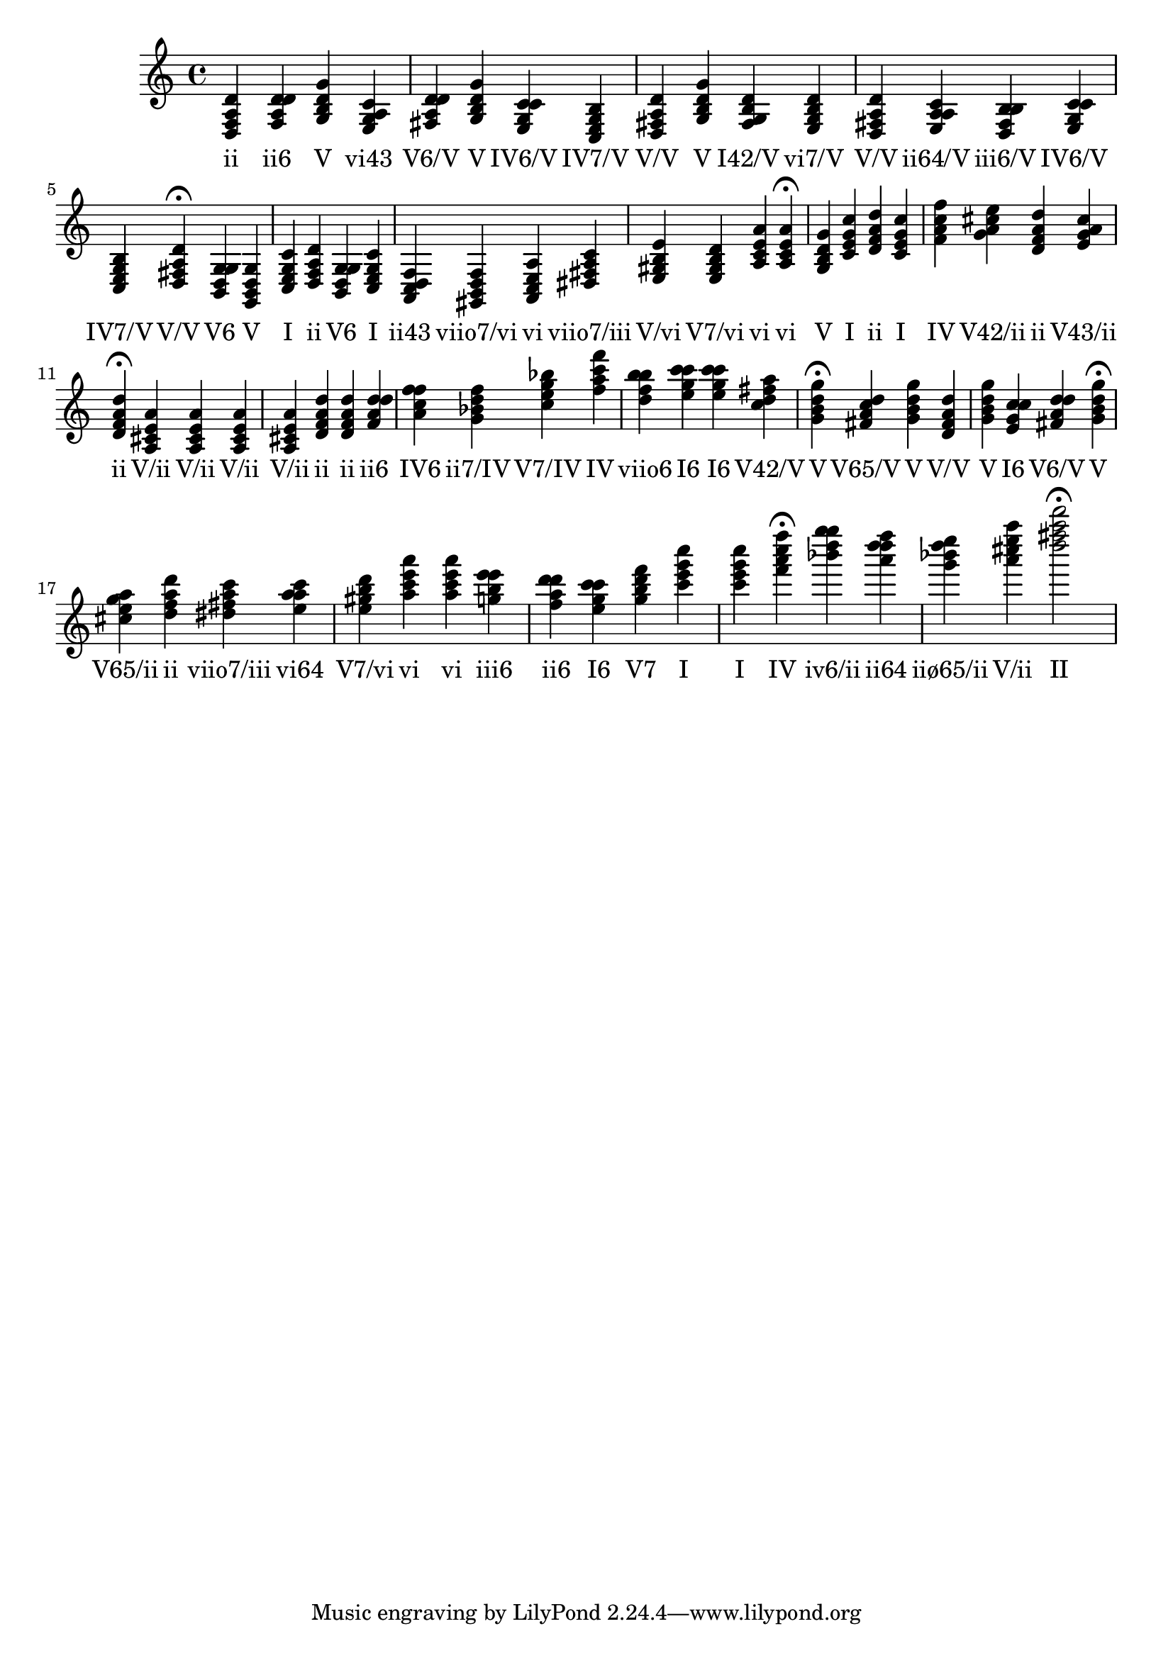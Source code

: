 
\version "2.24.3"
\score {
  \new Staff {
       <<
         \relative {
             	<d f a d>4 <f a d d> <g b d g> <e g a c> <fis a d d> <g b d g> <e g c c> <c e g b> <d fis a d> <g b d g> <fis g b d> <e g b d> <d fis a d> <e a a c> <d fis b b> <e g c c> <c e g b> <d fis a d>4\fermata 
 	<b d g g>4 <g b d g> <c e g c> <d f a d> <b d g g> <c e g c> <a c d f> <gis b d f> <a c e a> <dis fis a c> <e gis b e> <e gis b d> <a c e a> <a c e a>4\fermata 
 	<g b d g>4 <c e g c> <d f a d> <c e g c> <f a c f> <g a cis e> <d f a d> <e g a cis> <d f a d>4\fermata 
 	<a cis e a>4 <a cis e a> <a cis e a> <a cis e a> <d f a d> <d f a d> <f a d d> <a c f f> <g bes d f> <c e g bes> <f a c f> <d f b b> <e g c c> <e g c c> <c d fis a> <g b d g>4\fermata 
 	<fis a c d>4 <g b d g> <d fis a d> <g b d g> <e g c c> <fis a d d> <g b d g>4\fermata 
 	<cis e g a>4 <d f a d> <dis fis a c> <e a a c> <e gis b d> <a c e a> <a c e a> <g b e e> <f a d d> <e g c c> <g b d f> <c e g c> <c e g c> <f a c f>4\fermata 
 	<bes d g g>4 <a d d f> <g bes d e> <a cis e a> <d fis a d>2\fermata 

           }
         \addlyrics {
             "ii" "ii6" "V" "vi43" "V6/V" "V" "IV6/V" "IV7/V" "V/V" "V" "I42/V" "vi7/V" "V/V" "ii64/V" "iii6/V" "IV6/V" "IV7/V" "V/V" "V6" "V" "I" "ii" "V6" "I" "ii43" "viio7/vi" "vi" "viio7/iii" "V/vi" "V7/vi" "vi" "vi" "V" "I" "ii" "I" "IV" "V42/ii" "ii" "V43/ii" "ii" "V/ii" "V/ii" "V/ii" "V/ii" "ii" "ii" "ii6" "IV6" "ii7/IV" "V7/IV" "IV" "viio6" "I6" "I6" "V42/V" "V" "V65/V" "V" "V/V" "V" "I6" "V6/V" "V" "V65/ii" "ii" "viio7/iii" "vi64" "V7/vi" "vi" "vi" "iii6" "ii6" "I6" "V7" "I" "I" "IV" "iv6/ii" "ii64" "iiø65/ii" "V/ii" "II"
           }
       >>
  }
  \layout {}
  \midi {
     \tempo 4 = 60
  }
}
  